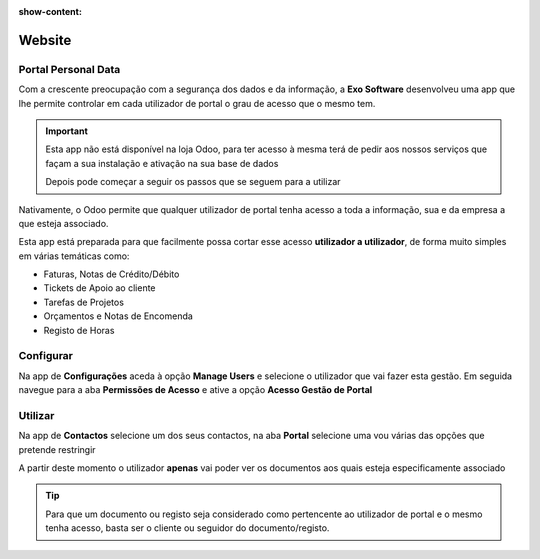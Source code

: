 :show-content:

=======
Website
=======

.. _otherApps_Portal_Personal_Data:

Portal Personal Data
====================
Com a crescente preocupação com a segurança dos dados e da informação, a **Exo Software** desenvolveu uma app que lhe
permite controlar em cada utilizador de portal o grau de acesso que o mesmo tem.

.. raw:: html

    <div style="text-align: center; margin: 20px 0;">
        ─── ✦ ───
    </div>

.. important::
    Esta app não está disponível na loja Odoo, para ter acesso à mesma terá de pedir aos nossos serviços que façam a sua
    instalação e ativação na sua base de dados

    Depois pode começar a seguir os passos que se seguem para a utilizar

Nativamente, o Odoo permite que qualquer utilizador de portal tenha acesso a toda a informação, sua e da empresa a que
esteja associado.

Esta app está preparada para que facilmente possa cortar esse acesso **utilizador a utilizador**, de forma muito simples
em várias temáticas como:

- Faturas, Notas de Crédito/Débito
- Tickets de Apoio ao cliente
- Tarefas de Projetos
- Orçamentos e Notas de Encomenda
- Registo de Horas

Configurar
==========
Na app de **Configurações** aceda à opção **Manage Users** e selecione o utilizador que vai fazer esta gestão. Em
seguida navegue para a aba **Permissões de Acesso** e ative a opção **Acesso Gestão de Portal**

.. image:: ../../administration/install/initial_configuration/v17_appSettings.png
   :align: center

.. image:: website/v17_manageUsers.png
   :align: center

.. image:: website/v17_accessRights01.png
   :align: center

.. image:: website/v17_accessRights02.png
   :align: center

Utilizar
========
Na app de **Contactos** selecione um dos seus contactos, na aba **Portal** selecione uma vou várias das opções que
pretende restringir

.. image:: website/v17_appContacts.png
   :align: center

.. image:: website/v17_portalPersonalData.png
   :align: center

A partir deste momento o utilizador **apenas** vai poder ver os documentos aos quais esteja especificamente associado

.. tip::
    Para que um documento ou registo seja considerado como pertencente ao utilizador de portal e o mesmo tenha acesso,
    basta ser o cliente ou seguidor do documento/registo.
